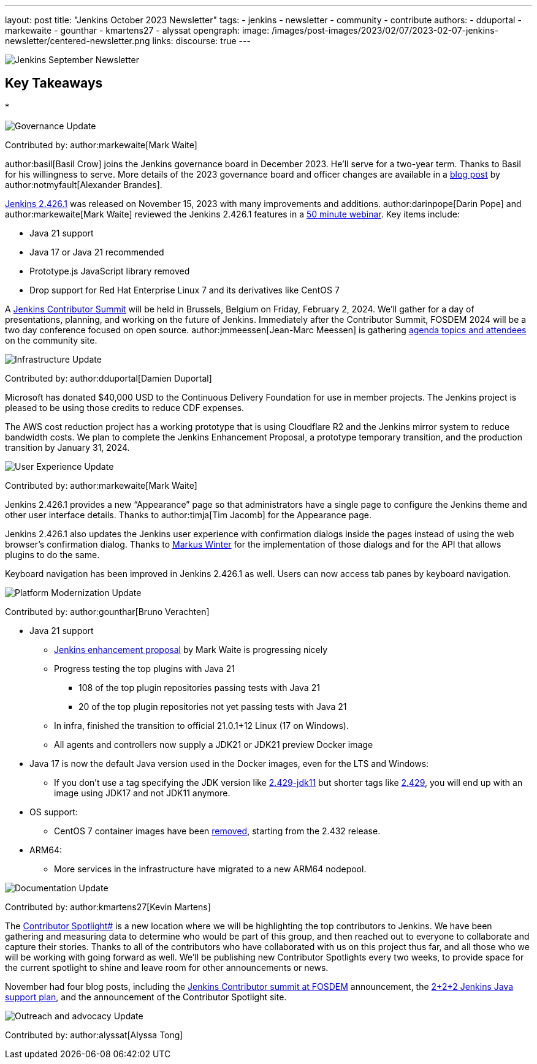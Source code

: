 ---
layout: post
title: "Jenkins October 2023 Newsletter"
tags:
- jenkins
- newsletter
- community
- contribute
authors:
- dduportal
- markewaite
- gounthar
- kmartens27
- alyssat
opengraph:
  image: /images/post-images/2023/02/07/2023-02-07-jenkins-newsletter/centered-newsletter.png
links:
discourse: true
---

image:/images/post-images/2023/02/07/2023-02-07-jenkins-newsletter/centered-newsletter.png[Jenkins September Newsletter]

== Key Takeaways

*

[[Governance]]
image:/images/post-images/2023/01/12/jenkins-newsletter/governance.png[Governance Update]

Contributed by: author:markewaite[Mark Waite]

author:basil[Basil Crow] joins the Jenkins governance board in December 2023.
He’ll serve for a two-year term.
Thanks to Basil for his willingness to serve.
More details of the 2023 governance board and officer changes are available in a link:/blog/2023/12/08/basil-crow-board-announcement/[blog post] by author:notmyfault[Alexander Brandes].

link:/changelog-stable/#v2.426.1[Jenkins 2.426.1] was released on November 15, 2023 with many improvements and additions.
author:darinpope[Darin Pope] and author:markewaite[Mark Waite] reviewed the Jenkins 2.426.1 features in a link:https://www.youtube.com/watch?v=Pkd_ihgctkc&t=12s[50 minute webinar].
Key items include:

* Java 21 support
* Java 17 or Java 21 recommended
* Prototype.js JavaScript library removed
* Drop support for Red Hat Enterprise Linux 7 and its derivatives like CentOS 7

A link:/blog/2023/11/10/Jenkins-Contributor-Summit-in-Brussels/[Jenkins Contributor Summit] will be held in Brussels, Belgium on Friday, February 2, 2024.
We’ll gather for a day of presentations, planning, and working on the future of Jenkins.
Immediately after the Contributor Summit, FOSDEM 2024 will be a two day conference focused on open source.
author:jmmeessen[Jean-Marc Meessen] is gathering link:https://community.jenkins.io/t/jenkins-contributor-summit-on-feb-2-2024-call-for-topics-and-ideas/10689[agenda topics and attendees] on the community site.


[[infrastructure]]
image:/images/post-images/2023/01/12/jenkins-newsletter/infrastructure.png[Infrastructure Update]

Contributed by: author:dduportal[Damien Duportal]

Microsoft has donated $40,000 USD to the Continuous Delivery Foundation for use in member projects.
The Jenkins project is pleased to be using those credits to reduce CDF expenses.

The AWS cost reduction project has a working prototype that is using Cloudflare R2 and the Jenkins mirror system to reduce bandwidth costs.
We plan to complete the Jenkins Enhancement Proposal, a prototype temporary transition, and the production transition by January 31, 2024.

[[modern-ui]]
image:/images/post-images/2023/01/12/jenkins-newsletter/ui_ux.png[User Experience Update]

Contributed by: author:markewaite[Mark Waite]

Jenkins 2.426.1 provides a new “Appearance” page so that administrators have a single page to configure the Jenkins theme and other user interface details.
Thanks to author:timja[Tim Jacomb] for the Appearance page.

Jenkins 2.426.1 also updates the Jenkins user experience with confirmation dialogs inside the pages instead of using the web browser’s confirmation dialog.
Thanks to link:https://github.com/mawinter69[Markus Winter] for the implementation of those dialogs and for the API that allows plugins to do the same.

Keyboard navigation has been improved in Jenkins 2.426.1 as well.
Users can now access tab panes by keyboard navigation.

[[platform]]
image:/images/post-images/2023/01/12/jenkins-newsletter/platform-modernization.png[Platform Modernization Update]

Contributed by: author:gounthar[Bruno Verachten]


* Java 21 support
** https://github.com/jenkinsci/jep/blob/cd176912ed8797ddee1066be59b1a68fb9b6bc77/jep/0000/README.adoc[Jenkins enhancement proposal] by Mark Waite is progressing nicely
** Progress testing the top plugins with Java 21
*** 108 of the top plugin repositories passing tests with Java 21
*** 20 of the top plugin repositories not yet passing tests with Java 21
** In infra, finished the transition to official 21.0.1+12 Linux (17 on Windows).
** All agents and controllers now supply a JDK21 or JDK21 preview Docker image
* Java 17 is now the default Java version used in the Docker images, even for the LTS and Windows:
** If you don’t use a tag specifying the JDK version like https://hub.docker.com/layers/jenkins/jenkins/2.429-jdk11/images/sha256-4a0743c391adeaf80716c14a1d2573f150328181c60b83f23eb1504e59f228bb?context=explore[2.429-jdk11] but shorter tags like https://hub.docker.com/layers/jenkins/jenkins/2.429/images/sha256-9036a884d9a8055a99d4e475080150a6d24b611018ccbc73080d492ccf9930d2?context=explore[2.429], you will end up with an image using JDK17 and not JDK11 anymore.
* OS support:
** CentOS 7 container images have been https://github.com/jenkinsci/docker/pull/1777[removed], starting from the 2.432 release.
* ARM64:
** More services in the infrastructure have migrated to a new ARM64 nodepool.


[[documentation]]
image:/images/post-images/2023/02/07/2023-02-07-jenkins-newsletter/documentation.png[Documentation Update]

Contributed by: author:kmartens27[Kevin Martens]

The link:http://contributors.jenkins.io[Contributor Spotlight#] is a new location where we will be highlighting the top contributors to Jenkins.
We have been gathering and measuring data to determine who would be part of this group, and then reached out to everyone to collaborate and capture their stories.
Thanks to all of the contributors who have collaborated with us on this project thus far, and all those who we will be working with going forward as well.
We’ll be publishing new Contributor Spotlights every two weeks, to provide space for the current spotlight to shine and leave room for other announcements or news.

November had four blog posts, including the link:/blog/2023/11/10/Jenkins-Contributor-Summit-in-Brussels/[Jenkins Contributor summit at FOSDEM] announcement, the link:/blog/2023/11/06/introducing-2-2-2-java-support-plan/[2+2+2 Jenkins Java support plan], and the announcement of the Contributor Spotlight site.

[[outreach]]
image:/images/post-images/2023/01/12/jenkins-newsletter/outreach-and-advocacy.png[Outreach and advocacy Update]

Contributed by: author:alyssat[Alyssa Tong]
